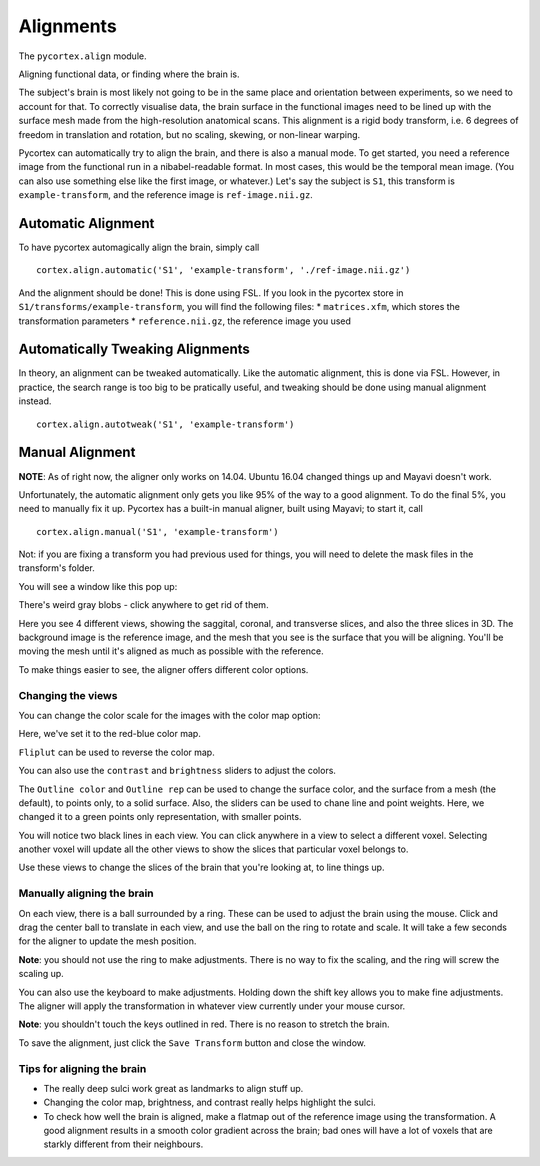 Alignments
==========
The ``pycortex.align`` module.

Aligning functional data, or finding where the brain is.

The subject's brain is most likely not going to be in the same place and orientation between experiments, so we need to account for that.
To correctly visualise data, the brain surface in the functional images need to be lined up with the surface mesh made from the high-resolution anatomical scans.
This alignment is a rigid body transform, i.e. 6 degrees of freedom in translation and rotation, but no scaling, skewing, or non-linear warping.

Pycortex can automatically try to align the brain, and there is also a manual mode.
To get started, you need a reference image from the functional run in a nibabel-readable format.
In most cases, this would be the temporal mean image. (You can also use something else like the first image, or whatever.)
Let's say the subject is ``S1``, this transform is ``example-transform``, and the reference image is ``ref-image.nii.gz``.

Automatic Alignment
-------------------
To have pycortex automagically align the brain, simply call
::
	cortex.align.automatic('S1', 'example-transform', './ref-image.nii.gz')

And the alignment should be done! This is done using FSL.
If you look in the pycortex store in ``S1/transforms/example-transform``, you will find the following files:
* ``matrices.xfm``, which stores the transformation parameters
* ``reference.nii.gz``, the reference image you used

Automatically Tweaking Alignments
---------------------------------
In theory, an alignment can be tweaked automatically.
Like the automatic alignment, this is done via FSL.
However, in practice, the search range is too big to be pratically useful, and tweaking should be done using manual alignment instead.
::
	cortex.align.autotweak('S1', 'example-transform')

Manual Alignment
----------------
**NOTE**: As of right now, the aligner only works on 14.04. Ubuntu 16.04 changed things up and Mayavi doesn't work.

Unfortunately, the automatic alignment only gets you like 95% of the way to a good alignment.
To do the final 5%, you need to manually fix it up.
Pycortex has a built-in manual aligner, built using Mayavi; to start it, call
::
	cortex.align.manual('S1', 'example-transform')
Not: if you are fixing a transform you had previous used for things, you will need to delete the mask files in the transform's folder.

You will see a window like this pop up:

.. image:: snapshot1.png

There's weird gray blobs - click anywhere to get rid of them.

.. image:: snapshot2.png

Here you see 4 different views, showing the saggital, coronal, and transverse slices, and also the three slices in 3D.
The background image is the reference image, and the mesh that you see is the surface that you will be aligning.
You'll be moving the mesh until it's aligned as much as possible with the reference.

To make things easier to see, the aligner offers different color options.

Changing the views
~~~~~~~~~~~~~~~~~~

You can change the color scale for the images with the color map option:

.. image:: colormap.png

Here, we've set it to the red-blue color map.

.. image:: snapshot4.png

``Fliplut`` can be used to reverse the color map.

.. image:: flipcolor.png

You can also use the ``contrast`` and ``brightness`` sliders to adjust the colors.

.. image:: contrast.png

The ``Outline color`` and ``Outline rep`` can be used to change the surface color, and the surface from a mesh (the default), to points only, to a solid surface.
Also, the sliders can be used to chane line and point weights.
Here, we changed it to a green points only representation, with smaller points.

.. image:: surface.png

You will notice two black lines in each view. You can click anywhere in a view to select a different voxel.
Selecting another voxel will update all the other views to show the slices that particular voxel belongs to.

.. image:: lines1.png

.. image:: snapshot13.png

Use these views to change the slices of the brain that you're looking at, to line things up.

Manually aligning the brain
~~~~~~~~~~~~~~~~~~~~~~~~~~~

On each view, there is a ball surrounded by a ring. These can be used to adjust the brain using the mouse.
Click and drag the center ball to translate in each view, and use the ball on the ring to rotate and scale.
It will take a few seconds for the aligner to update the mesh position.

.. image:: adjring.png
**Note**: you should not use the ring to make adjustments. There is no way to fix the scaling, and the ring will screw the scaling up.

You can also use the keyboard to make adjustments.
Holding down the shift key allows you to make fine adjustments.
The aligner will apply the transformation in whatever view currently under your mouse cursor.

.. image:: key-controls.png
**Note**: you shouldn't touch the keys outlined in red. There is no reason to stretch the brain.

To save the alignment, just click the ``Save Transform`` button and close the window.

.. image:: save.png

Tips for aligning the brain
~~~~~~~~~~~~~~~~~~~~~~~~~~~
* The really deep sulci work great as landmarks to align stuff up.
* Changing the color map, brightness, and contrast really helps highlight the sulci.
* To check how well the brain is aligned, make a flatmap out of the reference image using the transformation. A good alignment results in a smooth color gradient across the brain; bad ones will have a lot of voxels that are starkly different from their neighbours.